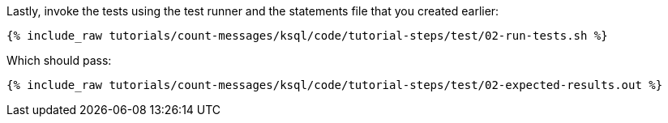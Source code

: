 Lastly, invoke the tests using the test runner and the statements file that you created earlier:

+++++
<pre class="snippet"><code class="shell">{% include_raw tutorials/count-messages/ksql/code/tutorial-steps/test/02-run-tests.sh %}</code></pre>
+++++

Which should pass:

+++++
<pre class="snippet"><code class="shell">{% include_raw tutorials/count-messages/ksql/code/tutorial-steps/test/02-expected-results.out %}</code></pre>
+++++
